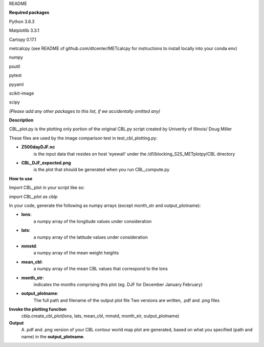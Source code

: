README

**Required packages**

Python 3.6.3

Matplotlib 3.3.1

Cartopy 0.17.1

metcalcpy  (see README of github.com/dtcenter/METcalcpy for instructions to install locally into your conda env)

numpy

psutil

pytest

pyyaml

scikit-image 

scipy

*(Please add any other packages to this list, if we accidentally omitted any)*

**Description**

CBL_plot.py is the plotting only portion of the original CBL.py
script created by Univerity of Illinois/ Doug Miller

These files are used by the image comparison test in test_cbl_plotting.py:

* **Z500dayDJF.nc**  
    is the input data that resides on host 'eyewall' under the /d1/blocking_S2S_METplotpy/CBL directory


* **CBL_DJF_expected.png** 
    is the plot that should be generated when you run CBL_compute.py


**How to use**

Import CBL_plot in your script like so:

*import CBL_plot as cblp*

In your code, generate the following as numpy arrays
(except month_str and output_plotname):

* **lons**:
    a numpy array of the longitude values under consideration

* **lats**:
    a numpy array of the latitude values under consideration

* **mmstd**:
    a numpy array of the mean weight heights

* **mean_cbl**:
    a numpy array of the mean CBL values that correspond to the lons

* **month_str**:
    indicates the months comprising this plot
    (eg. DJF for December January February)

* **output_plotname**:
    The full path and filename of the output plot file
    Two versions are written, .pdf and .png files


**Invoke the plotting function**
    cblp.create_cbl_plot(lons, lats, mean_cbl, mmstd, month_str, output_plotname)


**Output**
    A .pdf and .png version of your CBL contour world
    map plot are generated, based on what you specified
    (path and name) in the **output_plotname**.
